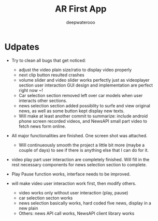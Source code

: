 #+latex_class: cn-article
#+title: AR First App
#+author: deepwaterooo

* Udpates
- Try to clean all bugs that get noticed: 
  - adjust the video plain size/ratio to display video properly
  - next clip button resulted crashes
  - volume slider and video slider works perfectly just as videoplayer section user interaction GUI design and implementation are perfect right now ~!
  - Car selection section removed left over car models when user interacts other sections.
  - news selection section added possiblity to surfe and view original news, as well as some button kept display new texts. 
  - Will make at least another commit to summarize: include android phone screen recorded videos, and NewsAPI small part video to fetch news form online. 
- All major functionalities are finished. One screen shot was attached. 

  [[./pic/one.png]]
  - Will continueously smooth the project a little bit more (maybe a couple of days) to see if there is anything else that I can do for it. 
- video play part user interaction are completely finished. Will fill in the rest necessary components for news selection section to complete.
- Play Pause function works, interface needs to be improved. 
- will make video user interaction work first, then modify others. 
  - video works only without user interaction (play, pause)
  - car selection secton works
  - news selection basically works, hard coded five news, display in a new plain
  - Others: news API call works, NewsAPI client library works
